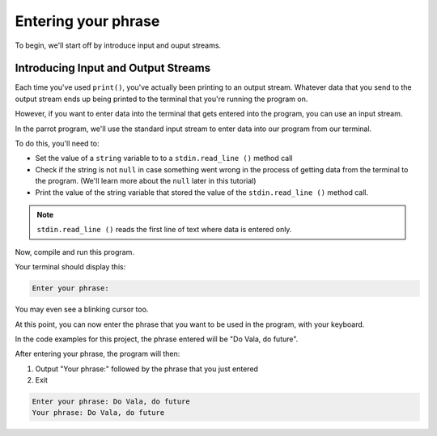 Entering your phrase
====================

To begin, we'll start off by introduce input and ouput streams.

Introducing Input and Output Streams
------------------------------------

Each time you've used ``print()``, you've actually been printing to an output stream.
Whatever data that you send to the output stream ends up being printed to the terminal that you're running the program on.

However, if you want to enter data into the terminal that gets entered into the program,
you can use an input stream.

In the parrot program, we'll use the standard input stream to enter data into our program from our terminal.


To do this, you'll need to:

- Set the value of a ``string`` variable to to a ``stdin.read_line ()`` method call
- Check if the string is not ``null`` in case something went wrong in the process of getting data from the terminal to the program. (We'll learn more about the ``null`` later in this tutorial)
- Print the value of the string variable that stored the value of the ``stdin.read_line ()`` method call.

.. note::
   
   ``stdin.read_line ()`` reads the first line of text where data is entered only.


.. code-block:: vala
   :caption: main.vala
   
   public static void main () {
       print ("Enter your phrase: ");
   
       string input = stdin.read_line ();
   
       if (input != null) {
           print ("Your phrase: %s\n", input);
       }
   }

Now, compile and run this program.

Your terminal should display this:

.. code-block::
   
   Enter your phrase: 


You may even see a blinking cursor too.

At this point, you can now enter the phrase that you want to be used in the program, with your keyboard. 

In the code examples for this project, the phrase entered will be "Do Vala, do future".

After entering your phrase, the program will then: 

1. Output "Your phrase:" followed by the phrase that you just entered
2. Exit

.. code-block::

   Enter your phrase: Do Vala, do future
   Your phrase: Do Vala, do future
